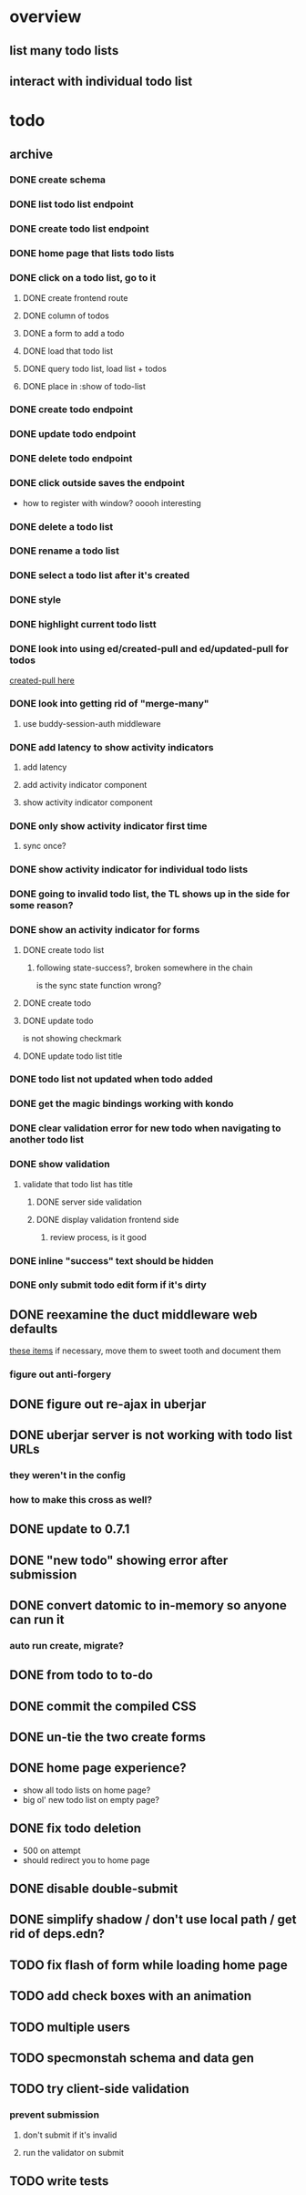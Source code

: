 * overview
** list many todo lists
** interact with individual todo list
* todo
** archive
*** DONE create schema
*** DONE list todo list endpoint
*** DONE create todo list endpoint
*** DONE home page that lists todo lists
*** DONE click on a todo list, go to it
**** DONE create frontend route
**** DONE column of todos
**** DONE a form to add a todo
**** DONE load that todo list
**** DONE query todo list, load list + todos
**** DONE place in :show of todo-list
*** DONE create todo endpoint
*** DONE update todo endpoint
*** DONE delete todo endpoint
*** DONE click outside saves the endpoint
- how to register with window? ooooh interesting
*** DONE delete a todo list
*** DONE rename a todo list
*** DONE select a todo list after it's created
*** DONE style
*** DONE highlight current todo listt
*** DONE look into using ed/created-pull and ed/updated-pull for todos
[[file:~/projects/web/sweet-tooth/todo-example/src/sweet_tooth/todo_example/backend/endpoint/todo.clj:::handle-created%20result-todos}][created-pull here]]
*** DONE look into getting rid of "merge-many"
**** use buddy-session-auth middleware
*** DONE add latency to show activity indicators
**** add latency
**** add activity indicator component
**** show activity indicator component
*** DONE only show activity indicator first time
**** sync once?
*** DONE show activity indicator for individual todo lists
*** DONE going to invalid todo list, the TL shows up in the side for some reason?
*** DONE show an activity indicator for forms
**** DONE create todo list
***** following state-success?, broken somewhere in the chain
is the sync state function wrong?
**** DONE create todo
**** DONE update todo
is not showing checkmark
**** DONE update todo list title
*** DONE todo list not updated when todo added
*** DONE get the magic bindings working with kondo
*** DONE clear validation error for new todo when navigating to another todo list
*** DONE show validation
**** validate that todo list has title
***** DONE server side validation
***** DONE display validation frontend side
****** review process, is it good
*** DONE inline "success" text should be hidden
*** DONE only submit todo edit form if it's dirty
** DONE reexamine the duct middleware web defaults
[[file:~/projects/web/sweet-tooth/todo-example/resources/config.edn:::duct.middleware.web/defaults][these items]]
if necessary, move them to sweet tooth and document them
*** figure out anti-forgery
** DONE figure out re-ajax in uberjar
** DONE uberjar server is not working with todo list URLs
*** they weren't in the config
*** how to make this cross as well?
** DONE update to 0.7.1
** DONE "new todo" showing error after submission
** DONE convert datomic to in-memory so anyone can run it
*** auto run create, migrate?
** DONE from todo to to-do
** DONE commit the compiled CSS
** DONE un-tie the two create forms
** DONE home page experience?
- show all todo lists on home page?
- big ol' new todo list on empty page?
** DONE fix todo deletion
- 500 on attempt
- should redirect you to home page
** DONE disable double-submit
** DONE simplify shadow / don't use local path / get rid of deps.edn?
** TODO fix flash of form while loading home page
** TODO add check boxes with an animation
** TODO multiple users
** TODO specmonstah schema and data gen
** TODO try client-side validation
*** prevent submission
**** don't submit if it's invalid
**** run the validator on submit
** TODO write tests
